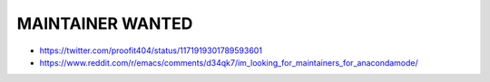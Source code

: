 ===================
 MAINTAINER WANTED
===================

* https://twitter.com/proofit404/status/1171919301789593601
* https://www.reddit.com/r/emacs/comments/d34qk7/im_looking_for_maintainers_for_anacondamode/

